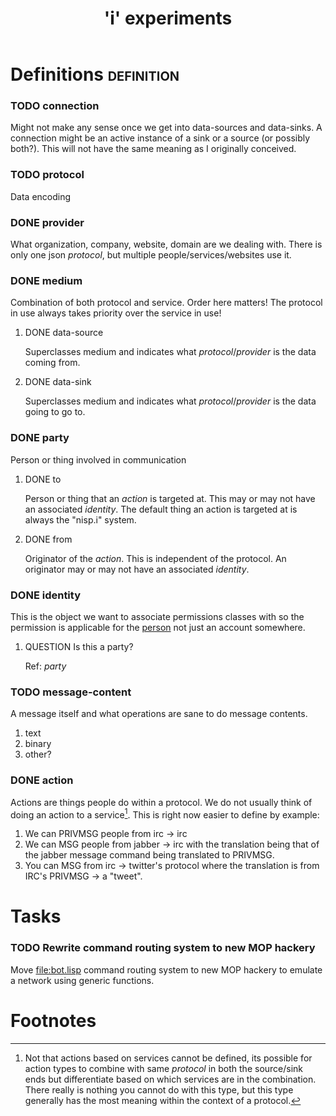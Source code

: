 #+TITLE: 'i' experiments


* Definitions :definition:
*** TODO connection
    Might not make any sense once we get into data-sources and
    data-sinks. A connection might be an active instance of a sink or a
    source (or possibly both?). This will not have the same meaning as I
    originally conceived.

*** TODO protocol
    Data encoding

*** DONE provider
    CLOSED: [2010-03-02 Tue 01:23]
    :LOGBOOK:
    - State "DONE"       from "TODO"       [2010-03-02 Tue 01:23]
    :END:
    What organization, company, website, domain are we dealing with. There
    is only one json [[protocol]], but multiple people/services/websites use
    it.

*** DONE medium
    CLOSED: [2010-03-02 Tue 01:24]
    :LOGBOOK:
    - State "DONE"       from "TODO"       [2010-03-02 Tue 01:24]
    :END:
    Combination of both protocol and service. Order here matters! The
    protocol in use always takes priority over the service in use!

***** DONE data-source
      CLOSED: [2010-03-02 Tue 01:23]
      :LOGBOOK:
      - State "DONE"       from "TODO"       [2010-03-02 Tue 01:23]
      :END:
      Superclasses medium and indicates what [[protocol]]/[[provider]] is the data
      coming from.

***** DONE data-sink
      CLOSED: [2010-03-02 Tue 01:24]
      :LOGBOOK:
      - State "DONE"       from "TODO"       [2010-03-02 Tue 01:24]
      :END:
      Superclasses medium and indicates what [[protocol]]/[[provider]] is the data
      going to go to.
*** DONE party
    CLOSED: [2010-03-02 Tue 03:31]
    :LOGBOOK:
    - State "DONE"       from "TODO"       [2010-03-02 Tue 03:31]
    :END:
    Person or thing involved in communication
***** DONE to
      CLOSED: [2010-03-02 Tue 02:44]
      :LOGBOOK:
      - State "DONE"       from "TODO"       [2010-03-02 Tue 02:44]
      :END:
      Person or thing that an [[action]] is targeted at. This may or may not
      have an associated [[identity]]. The default thing an action is targeted
      at is always the "nisp.i" system.

***** DONE from
      CLOSED: [2010-03-02 Tue 02:44]
      :LOGBOOK:
      - State "DONE"       from "TODO"       [2010-03-02 Tue 02:44]
      :END:
      Originator of the [[action]]. This is independent of the protocol. An
      originator may or may not have an associated [[identity]].

*** DONE identity
    CLOSED: [2010-03-02 Tue 02:44]
    :LOGBOOK:
    - State "DONE"       from "TODO"       [2010-03-02 Tue 02:44]
    :END:
    This is the object we want to associate permissions classes with so
    the permission is applicable for the _person_ not just an account
    somewhere.

***** QUESTION Is this a party?
      Ref: [[party]]

*** TODO message-content
    A message itself and what operations are sane to do message contents.

    1) text
    2) binary
    3) other?
*** DONE action
    CLOSED: [2010-03-02 Tue 01:38]
    :LOGBOOK:
    - State "DONE"       from "TODO"       [2010-03-02 Tue 01:38]
    :END:
    Actions are things people do within a protocol. We do not usually
    think of doing an action to a service[fn:1]. This is right now easier
    to define by example:

    1) We can PRIVMSG people from irc -> irc
    2) We can MSG people from jabber -> irc with the translation being
       that of the jabber message command being translated to PRIVMSG.
    3) You can MSG from irc -> twitter's protocol where the translation is
       from IRC's PRIVMSG -> a "tweet".


* Tasks
*** TODO Rewrite command routing system to new MOP hackery
    Move [[file:bot.lisp]] command routing system to new MOP hackery to
    emulate a network using generic functions.


* Footnotes

[fn:1] Not that actions based on services cannot be defined, its possible
for action types to combine with same [[protocol]] in both the source/sink
ends but differentiate based on which services are in the
combination. There really is nothing you cannot do with this type, but
this type generally has the most meaning within the context of a protocol.
